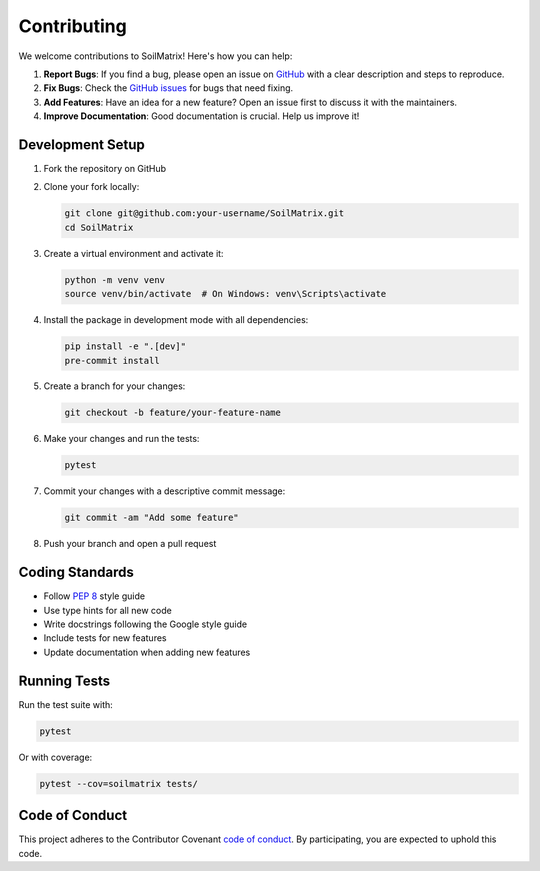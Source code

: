 Contributing
============

We welcome contributions to SoilMatrix! Here's how you can help:

1. **Report Bugs**: If you find a bug, please open an issue on `GitHub <https://github.com/digital-idiot/SoilMatrix/issues>`_ with a clear description and steps to reproduce.

2. **Fix Bugs**: Check the `GitHub issues <https://github.com/digital-idiot/SoilMatrix/issues>`_ for bugs that need fixing.

3. **Add Features**: Have an idea for a new feature? Open an issue first to discuss it with the maintainers.

4. **Improve Documentation**: Good documentation is crucial. Help us improve it!

Development Setup
-----------------

1. Fork the repository on GitHub
2. Clone your fork locally:

   .. code-block:: bash

       git clone git@github.com:your-username/SoilMatrix.git
       cd SoilMatrix

3. Create a virtual environment and activate it:

   .. code-block:: bash

       python -m venv venv
       source venv/bin/activate  # On Windows: venv\Scripts\activate

4. Install the package in development mode with all dependencies:

   .. code-block:: bash

       pip install -e ".[dev]"
       pre-commit install

5. Create a branch for your changes:

   .. code-block:: bash

       git checkout -b feature/your-feature-name

6. Make your changes and run the tests:

   .. code-block:: bash

       pytest

7. Commit your changes with a descriptive commit message:

   .. code-block:: bash

       git commit -am "Add some feature"

8. Push your branch and open a pull request

Coding Standards
----------------

- Follow `PEP 8 <https://www.python.org/dev/peps/pep-0008/>`_ style guide
- Use type hints for all new code
- Write docstrings following the Google style guide
- Include tests for new features
- Update documentation when adding new features

Running Tests
-------------

Run the test suite with:

.. code-block:: bash

    pytest

Or with coverage:

.. code-block:: bash

    pytest --cov=soilmatrix tests/

Code of Conduct
---------------

This project adheres to the Contributor Covenant `code of conduct <https://www.contributor-covenant.org/version/2/1/code_of_conduct/>`_. By participating, you are expected to uphold this code.
